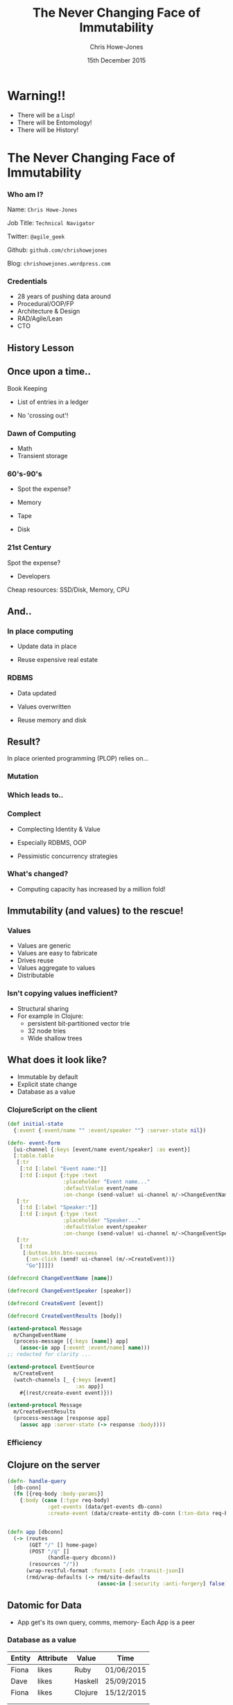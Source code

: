 #+OPTIONS: toc:nil num:nil timestamp:nil
#+OPTIONS: reveal_width:1200
#+OPTIONS: reveal_height:800
#+TITLE: The Never Changing Face of Immutability
#+AUTHOR: Chris Howe-Jones
#+EMAIL: @agile_geek
#+DATE:  15th December 2015
#+REVEAL_SLIDE_NUMBER: false
#+REVEAL_MARGIN: 0.1
#+REVEAL_MIN_SCALE: 0.4
#+REVEAL_MAX_SCALE: 2.5
#+OPTIONS: reveal_rolling_links:t reveal_overview:t reveal_keyboard:{40:\'next\'\,38:\'prev\'}
#+REVEAL_THEME: league
#+REVEAL_TRANS: convex
#+REVEAL_HLEVEL: 2
#+REVEAL_CENTER: false
#+REVEAL_ROOT: reveal.js
#+REVEAL_PLUGINS: (markdown notes highlight)


* Warning!!

   * There will be a Lisp!
   * There will be Entomology!
   * There will be History!
#+BEGIN_NOTES
  * 1st law of Clojure talks
  * Any talk with Clojure in it must have some entomology
#+END_NOTES


* The Never Changing Face of Immutability

   [[./immutable-defined.png]]

*** Who am I?

   Name:      =Chris Howe-Jones=

   Job Title: =Technical Navigator=

   Twitter:   =@agile_geek=

   Github:    =github.com/chrishowejones=

   Blog:      =chrishowejones.wordpress.com=

*** Credentials

   * 28 years of pushing data around
   * Procedural/OOP/FP
   * Architecture & Design
   * RAD/Agile/Lean
   * CTO

** History Lesson

   [[./John-McCarthy.jpg]]

#+BEGIN_NOTES
  * Who is this?
  * John McCarthy
     - developed Lisp
     - influenced design of ALGOL
     - invented GC
     - created term AI
     - first to suggest publicly the idea of utility computing
     - credited with developing an early form of time-sharing
#+END_NOTES

** Once upon a time..

   [[./book-keepers.jpg]]

   Book Keeping
#+ATTR_REVEAL: :frag (roll-in)
   * List of entries in a ledger
#+ATTR_REVEAL: :frag (roll-in)
   * No 'crossing out'!

*** Dawn of Computing

   [[./EDSAC.jpg]]

   * Math
   * Transient storage

#+BEGIN_NOTES
   * EDSAC - Electronic Delay Storage Automatic Calculator
   * Cambridge 1949 - early general purpose electronic programmable computer (ENIAC 1946 was 1st)
   * Storage - mecury delay lines, derated vacuum tubes for logic
   * n 1950, M. V. Wilkes and Wheeler used EDSAC to solve a differential equation relating to gene frequencies in a paper by Ronald Fisher. This represents the first use of a computer for a problem in the field of biology.
   * In 1951, Miller and Wheeler used the machine to discover a 79-digit prime – the largest known at the time.
   * In 1952, Sandy Douglas developed OXO, a version of noughts and crosses (tic-tac-toe) for the EDSAC, with graphical output to a VCR97 6" cathode ray tube. This may well have been the world's first video game.
#+END_NOTES

*** 60's-90's

    [[./1960s-computer.jpg]]

  * Spot the expense?
#+ATTR_REVEAL: :frag (roll-in)
  * Memory
#+ATTR_REVEAL: :frag (roll-in)
  * Tape
#+ATTR_REVEAL: :frag (roll-in)
  * Disk


*** 21st Century

   [[./pair-programming.png]]

   Spot the expense?
#+ATTR_REVEAL: :frag (roll-in)
  * Developers
#+ATTR_REVEAL: :frag (roll-in)
  Cheap resources: SSD/Disk, Memory, CPU


** And..

   [[./fry-so.jpg]]

*** In place computing

   [[./core_memory.jpg]]

#+ATTR_REVEAL: :frag (roll-in)
  * Update data in place
#+ATTR_REVEAL: :frag (roll-in)
  * Reuse expensive real estate

#+BEGIN_NOTES
  * Magnetic core memory 1955-75
  * Core uses tiny magnetic toroids (rings), the cores, through which wires are threaded to write and read information.
  * Each core represents one bit of information.
  * Magnetized in 2 directions (clockwise/counterclockwise) to represent 1 or 0
#+END_NOTES

*** RDBMS

   [[./disk-pack.jpg]]

#+ATTR_REVEAL: :frag (roll-in)
   * Data updated
#+ATTR_REVEAL: :frag (roll-in)
   * Values overwritten
#+ATTR_REVEAL: :frag (roll-in)
   * Reuse memory and disk

#+BEGIN_NOTES
   * Disk pack - invented 1965
   * IBM Engineers - Thomas G. Leary and R. E. Pattison
   * Probably about 50MB on this one.
#+END_NOTES

** Result?

In place oriented programming (PLOP) relies on...

*** Mutation

    [[./mutation.jpg]]

*** Which leads to..

   [[./complect.png]]

*** Complect

   [[./plaiting.jpg]]

#+ATTR_REVEAL: :frag (roll-in)
   * Complecting Identity & Value
#+ATTR_REVEAL: :frag (roll-in)
   * Especially RDBMS, OOP
#+ATTR_REVEAL: :frag (roll-in)
   * Pessimistic concurrency strategies

*** What's changed?
   [[./historical_cost_graph5.gif]]

   * Computing capacity has increased by a million fold!

** Immutability (and values) to the rescue!

   [[./lambda-man.jpg]]

*** Values

    [[./values.jpeg]]
    * Values are generic
    * Values are easy to fabricate
    * Drives reuse
    * Values aggregate to values
    * Distributable

*** Isn't copying values inefficient?

   [[./clojure-persistent-data-structures-sharing.png]]

   * Structural sharing
   * For example in Clojure:
     - persistent bit-partitioned vector trie
     - 32 node tries
     - Wide shallow trees

** What does it look like?

   * Immutable by default
   * Explicit state change
   * Database as a value

#+BEGIN_NOTES
   * Make state change obvious
   * Pass a snapshot of the database as a value
      - always remote
   * Lack of Basis from database
      - consistency across long term conversations
      - what does update mean?
#+END_NOTES

*** ClojureScript on the client

#+BEGIN_SRC clojure
  (def initial-state
    {:event {:event/name "" :event/speaker ""} :server-state nil})
#+END_SRC
#+BEGIN_SRC clojure
  (defn- event-form
    [ui-channel {:keys [event/name event/speaker] :as event}]
    [:table.table
     [:tr
      [:td [:label "Event name:"]]
      [:td [:input {:type :text
                    :placeholder "Event name..."
                    :defaultValue event/name
                    :on-change (send-value! ui-channel m/->ChangeEventName)}]]]
     [:tr
      [:td [:label "Speaker:"]]
      [:td [:input {:type :text
                    :placeholder "Speaker..."
                    :defaultValue event/speaker
                    :on-change (send-value! ui-channel m/->ChangeEventSpeaker)}]]]
     [:tr
      [:td
       [:button.btn.btn-success
        {:on-click (send! ui-channel (m/->CreateEvent))}
        "Go"]]]])
#+END_SRC

#+REVEAL: split

#+BEGIN_SRC clojure
(defrecord ChangeEventName [name])

(defrecord ChangeEventSpeaker [speaker])

(defrecord CreateEvent [event])

(defrecord CreateEventResults [body])
#+END_SRC
#+BEGIN_SRC clojure
(extend-protocol Message
  m/ChangeEventName
  (process-message [{:keys [name]} app]
    (assoc-in app [:event :event/name] name)))
;; redacted for clarity ...

(extend-protocol EventSource
  m/CreateEvent
  (watch-channels [_ {:keys [event]
                      :as app}]
    #{(rest/create-event event)}))

(extend-protocol Message
  m/CreateEventResults
  (process-message [response app]
    (assoc app :server-state (-> response :body))))
#+END_SRC

*** Efficiency

   [[./todomvc-perf-comparison.png]]

** Clojure on the server

#+BEGIN_SRC clojure
  (defn- handle-query
    [db-conn]
    (fn [{req-body :body-params}]
      {:body (case (:type req-body)
               :get-events (data/get-events db-conn)
               :create-event (data/create-entity db-conn (:txn-data req-body)))}))


  (defn app [dbconn]
    (-> (routes
         (GET "/" [] home-page)
         (POST "/q" []
               (handle-query dbconn))
         (resources "/"))
        (wrap-restful-format :formats [:edn :transit-json])
        (rmd/wrap-defaults (-> rmd/site-defaults
                               (assoc-in [:security :anti-forgery] false)))))
#+END_SRC

** Datomic for Data

   [[./datomic-architecture.png]]

   * App get's its own query, comms, memory- Each App is a peer

#+BEGIN_NOTES
   * Apps are peers
   * Transactor broadcasts txns to peers
   * Peers cache data locally
#+END_NOTES

*** Database as a value

    | Entity | Attribute | Value   | Time       |
    |--------+-----------+---------+------------|
    | Fiona  | likes     | Ruby    | 01/06/2015 |
    | Dave   | likes     | Haskell | 25/09/2015 |
    | Fiona  | likes     | Clojure | 15/12/2015 |
    |        |           |         |            |
    |--------+-----------+---------+------------|
    |        |           |         |            |

   * Effectively DB is local
   * Datalog query language
#+BEGIN_SRC clojure
[:find ?e :where [?e :likes “Clojure”]]
#+END_SRC

#+BEGIN_NOTES
   * Ask connection for database - it returns a value representing the db
   * This is because datoms are immutable - new versions thru time
   * Can invoke your own code from query engine as data is just normal data structures (lists, maps, etc.)
   * Assertions and retractions of facts (Datoms)
#+END_NOTES

*** Schema

#+BEGIN_SRC clojure
   ;;event
   {
    :db/id                 #db/id[:db.part/db]
    :db/ident              :event/name
    :db/cardinality        :db.cardinality/one
    :db/valueType          :db.type/string
    :db/unique             :db.unique/identity
    :db.install/_attribute :db.part/db
    }
   {
    :db/id                 #db/id[:db.part/db]
    :db/ident              :event/description
    :db/cardinality        :db.cardinality/one
    :db/valueType          :db.type/string
    :db.install/_attribute :db.part/db
    }
   {
    :db/id                 #db/id[:db.part/db]
    :db/ident              :event/location
    :db/cardinality        :db.cardinality/one
    :db/valueType          :db.type/ref
    :db.install/_attribute :db.part/db
    }
  ...
#+END_SRC
#+REVEAL: split
#+BEGIN_SRC clojure
  ;;location
   {
    :db/id                 #db/id[:db.part/db]
    :db/ident              :location/postCode
    :db/cardinality        :db.cardinality/one
    :db/valueType          :db.type/string
    :db.install/_attribute :db.part/db
    }
   {
    :db/id                 #db/id[:db.part/db]
    :db/ident              :location/description
    :db/cardinality        :db.cardinality/one
    :db/valueType          :db.type/string
    :db.install/_attribute :db.part/db
    }
  ...
#+END_SRC
*** Persistence

#+BEGIN_SRC clojure
  (defn create-entity
    "Takes transaction data and returns the resolved tempid"
    [conn tx-data]
    (let [had-id (contains? tx-data ":db/id")
          data-with-id (if had-id
                         tx-data
                         (assoc tx-data :db/id #db/id[:db.part/user -1000001]))
          tx @(d/transact conn [data-with-id])]
      (if had-id (tx-data ":db/id")
          (d/resolve-tempid (d/db conn) (:tempids tx)
                            (d/tempid :db.part/user -1000001)))))
#+END_SRC
#+BEGIN_SRC clojure
  (defn get-events [db]
    (d/pull-many db [:*]
                 (->> (d/q '{:find [?event-id]
                             :where [[?event-id :event/name]]}
                           db)
                      (map first))))
#+END_SRC

** Conclusion?
   [[./you-cant-step.jpg]]
   * Immutability simplifies
   * State as function call stack
   * Mostly pure functions
      - Easier to test & reason about
   * Time as first class concept
   * Easier to distribute

* Resources

  * Rich Hickey talks -
    - 'The Value of Values'
    - 'The Language of the System'
    - 'Simple Made Easy'
    - 'Clojure, Made Simple'
    - 'The Database as a Value'
    - 'The Language of Systems'
  * Moseley and Marks - Out of the Tar Pit
  * Kris Jenkins
    - 'ClojureScript - Architecting for Scale' (Clojure eXchange 2015)

#+BEGIN_NOTES
    * History
      - book keeping - double entry. Didn't change in place.
      - 50's, 60's memory expensive resource (dates? picture of large old machine)
      - Swapping instructions in and out of memory - tape -> disk
      - 70's, 80's and 90's secondary storage expensive - rise of RDBMS
      - memory still reasonably expensive
      - In place computing as resources scarce
      - 00's and 2010's disk cheaper, memory very cheap.
      - in parallel the rise of OOP - objects with data and behaviour
    * Why immutability?
      - What does mutation bring (picture of three eyed fish from Simpsons _ other pop culture references)
      - Can't stand in same river twice (where is origin of quote?)
      - Complecting the concepts of identity and value particularly OO and RDBMS in trad. use.
      - Issues of concurrency. Complex values are changed underneath you.
      - Optimisations - (dig out graph of Om compared with React.js)
    * What does it look like?
      - Examples in:
        + Clojurescript - UI state as a value
        + Clojure - server state as value and a chain of functions
        + Datomic - database as a value - local cache, peer to peer
#+END_NOTES
